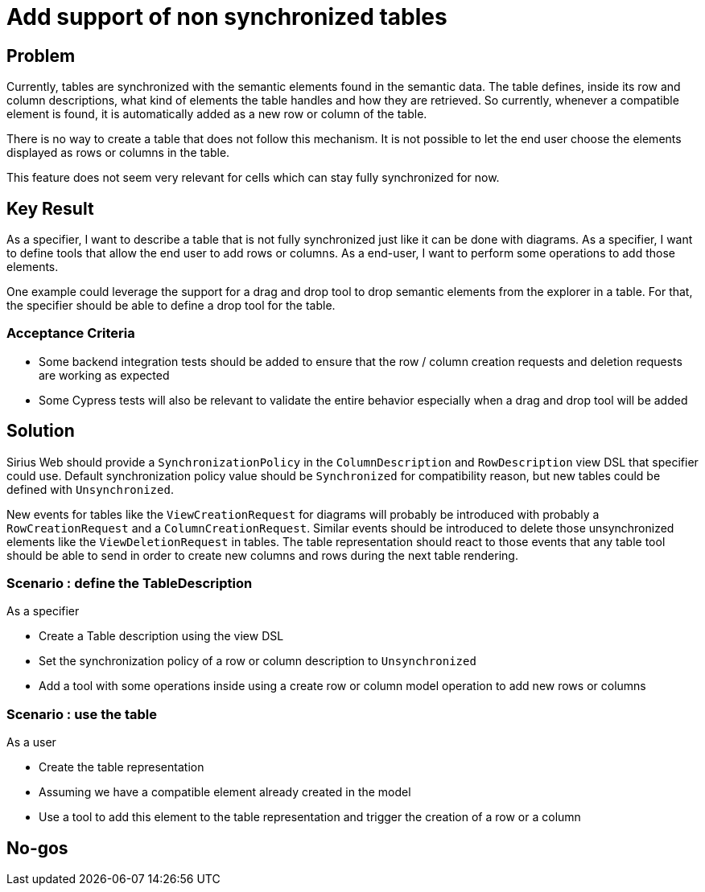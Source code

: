 = Add support of non synchronized tables

== Problem

Currently, tables are synchronized with the semantic elements found in the semantic data.
The table defines, inside its row and column descriptions, what kind of elements the table handles and how they are retrieved.
So currently, whenever a compatible element is found, it is automatically added as a new row or column of the table.

There is no way to create a table that does not follow this mechanism.
It is not possible to let the end user choose the elements displayed as rows or columns in the table.

This feature does not seem very relevant for cells which can stay fully synchronized for now.

== Key Result

As a specifier, I want to describe a table that is not fully synchronized just like it can be done with diagrams.
As a specifier, I want to define tools that allow the end user to add rows or columns.
As a end-user, I want to perform some operations to add those elements.

One example could leverage the support for a drag and drop tool to drop semantic elements from the explorer in a table.
For that, the specifier should be able to define a drop tool for the table.

=== Acceptance Criteria

- Some backend integration tests should be added to ensure that the row / column creation requests and deletion requests are working as expected
- Some Cypress tests will also be relevant to validate the entire behavior especially when a drag and drop tool will be added

== Solution

Sirius Web should provide a `SynchronizationPolicy` in the `ColumnDescription` and `RowDescription` view DSL that specifier could use.
Default synchronization policy value should be `Synchronized` for compatibility reason, but new tables could be defined with `Unsynchronized`.

New events for tables like the `ViewCreationRequest` for diagrams will probably be introduced with probably a `RowCreationRequest` and a `ColumnCreationRequest`.
Similar events should be introduced to delete those unsynchronized elements like the `ViewDeletionRequest` in tables.
The table representation should react to those events that any table tool should be able to send in order to create new columns and rows during the next table rendering.

=== Scenario : define the TableDescription

As a specifier

* Create a Table description using the view DSL
* Set the synchronization policy of a row or column description to `Unsynchronized`
* Add a tool with some operations inside using a create row or column model operation to add new rows or columns

=== Scenario : use the table

As a user

* Create the table representation
* Assuming we have a compatible element already created in the model
* Use a tool to add this element to the table representation and trigger the creation of a row or a column

== No-gos
